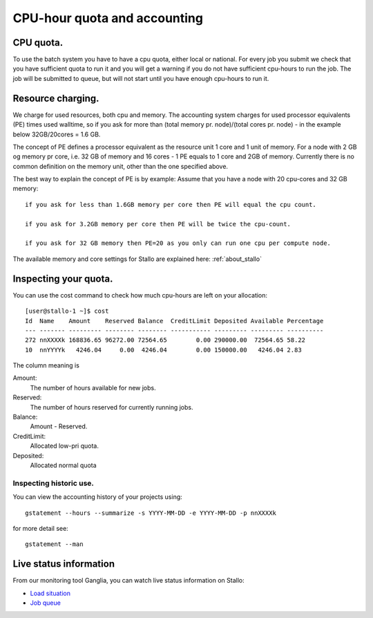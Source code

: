 .. _accounting:

=============================
CPU-hour quota and accounting
=============================

CPU quota.
==========

To use the batch system you have to have a cpu quota, either local or
national. For every job you submit we check that you have sufficient
quota to run it and you will get a warning if you do not have sufficient
cpu-hours to run the job. The job will be submitted to queue, but will
not start until you have enough cpu-hours to run it.

Resource charging.
==================

We charge for used resources, both cpu and memory.
The accounting system charges for used processor equivalents (PE)
times used walltime, so if you ask for more than (total memory pr. node)/(total cores pr. node)  
- in the example below 32GB/20cores = 1.6 GB. 

The concept of PE defines a processor equivalent as the resource unit 1 core and 1 unit of memory.
For a node with 2 GB og memory pr core, i.e. 32 GB of memory and 16 cores - 1 PE equals to 1 core and 
2GB of memory. Currently there is no common definition on the memory unit, other than the one specified 
above.

The best way to explain the concept of PE is by example: 
Assume that you have a node with 20 cpu-cores and 32 GB memory::

    if you ask for less than 1.6GB memory per core then PE will equal the cpu count.

    if you ask for 3.2GB memory per core then PE will be twice the cpu-count.

    if you ask for 32 GB memory then PE=20 as you only can run one cpu per compute node.

The available memory and core settings for Stallo are explained here: :ref:`about_stallo`

Inspecting your quota.
======================

You can use the cost command to check how much cpu-hours are left on
your allocation:

::

    [user@stallo-1 ~]$ cost
    Id  Name    Amount    Reserved Balance  CreditLimit Deposited Available Percentage
    --- ------- --------- -------- -------- ----------- --------- --------- ----------
    272 nnXXXXk 168836.65 96272.00 72564.65        0.00 290000.00  72564.65 58.22
    10  nnYYYYk   4246.04     0.00  4246.04        0.00 150000.00   4246.04 2.83

The column meaning is

Amount:
    The number of hours available for new jobs.
Reserved:
    The number of hours reserved for currently running jobs.
Balance:
    Amount - Reserved.
CreditLimit:
    Allocated low-pri quota.
Deposited:
    Allocated normal quota

Inspecting historic use.
------------------------

You can view the accounting history of your projects using:

::

    gstatement --hours --summarize -s YYYY-MM-DD -e YYYY-MM-DD -p nnXXXXk

for more detail see:

::

    gstatement --man

Live status information
=======================

From our monitoring tool Ganglia, you can watch live status information
on Stallo:

*  `Load situation <http://stallo-adm.uit.no/ganglia/>`_
*  `Job queue <http://stallo-login1.uit.no/jobbrowser/showq>`_
